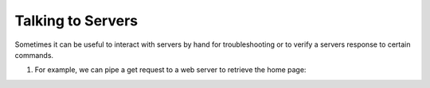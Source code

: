 ==================
Talking to Servers
==================

Sometimes it can be useful to interact with servers
by hand for troubleshooting or to verify a servers
response to certain commands.

1. For example, we can pipe a get request to a web server
   to retrieve the home page:

.. tab:: Unix

   .. code-block:: sh

      printf "GET / HTTP/1.0\r\n\r\n" | pync host.example.com 80

.. tab:: Python

   .. code-block:: python

      # get.py
      import io
      from pync import pync
      # BytesIO turns our request into a file-like
      # object for the pync function.
      request = io.BytesIO(b'GET / HTTP/1.0\r\n\r\n')
      pync('host.example.com 80', stdin=request)

